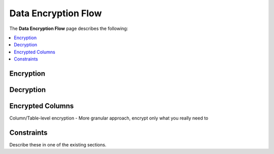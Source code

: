 .. _data_encryption_flow:

***********************
Data Encryption Flow
***********************
The **Data Encryption Flow** page describes the following:

.. contents::
   :local:
   :depth: 1

Encryption
----------------



Decryption
----------------



Encrypted Columns
----------------
Column/Table-level encryption - More granular approach, encrypt only what you really need to




Constraints
----------------
Describe these in one of the existing sections.


